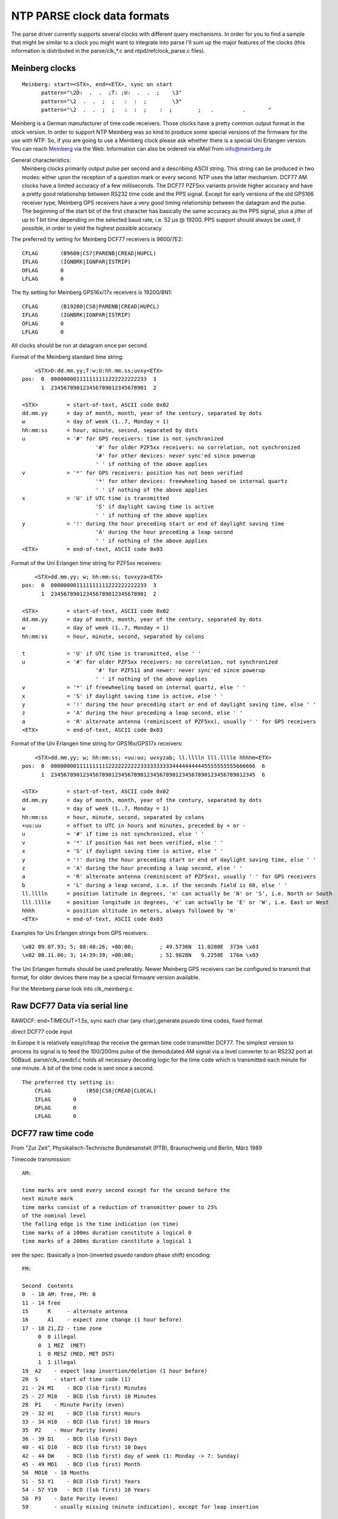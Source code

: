 NTP PARSE clock data formats
============================

The parse driver currently supports several clocks with different query
mechanisms. In order for you to find a sample that might be similar to a
clock you might want to integrate into parse I'll sum up the major
features of the clocks (this information is distributed in the
parse/clk\_\*.c and ntpd/refclock\_parse.c files).

Meinberg clocks
---------------

::

    Meinberg: start=<STX>, end=<ETX>, sync on start
          pattern="\2D:  .  .  ;T: ;U:  .  .  ;    \3"
          pattern="\2  .  .  ;  ;   :  :  ;        \3"
          pattern="\2  .  .  ;  ;   :  :  ;    :  ;        ;   .         .       "

Meinberg is a German manufacturer of time code receivers. Those clocks
have a pretty common output format in the stock version. In order to
support NTP Meinberg was so kind to produce some special versions of the
firmware for the use with NTP. So, if you are going to use a Meinberg
clock please ask whether there is a special Uni Erlangen version. You
can reach `Meinberg <http://www.meinberg.de/>`__ via the Web.
Information can also be ordered via eMail from
`info@meinberg.de <mailto:%20info@meinberg.de>`__

| General characteristics:
|  Meinberg clocks primarily output pulse per second and a describing
  ASCII string. This string can be produced in two modes: either upon
  the reception of a question mark or every second. NTP uses the latter
  mechanism. DCF77 AM clocks have a limited accuracy of a few
  milliseconds. The DCF77 PZF5xx variants provide higher accuracy and
  have a pretty good relationship between RS232 time code and the PPS
  signal. Except for early versions of the old GPS166 receiver type,
  Meinberg GPS receivers have a very good timing relationship between
  the datagram and the pulse. The beginning of the start bit of the
  first character has basically the same accuracy as the PPS signal,
  plus a jitter of up to 1 bit time depending on the selected baud rate,
  i.e. 52 μs @ 19200. PPS support should always be used, if possible, in
  order to yield the highest possible accuracy.

The preferred tty setting for Meinberg DCF77 receivers is 9600/7E2:

::

            CFLAG       (B9600|CS7|PARENB|CREAD|HUPCL)
            IFLAG       (IGNBRK|IGNPAR|ISTRIP)
            OFLAG       0
            LFLAG       0
            

The tty setting for Meinberg GPS16x/17x receivers is 19200/8N1:

::

            CFLAG       (B19200|CS8|PARENB|CREAD|HUPCL)
            IFLAG       (IGNBRK|IGNPAR|ISTRIP)
            OFLAG       0
            LFLAG       0
            

| All clocks should be run at datagram once per second.

Format of the Meinberg standard time string:

::

            <STX>D:dd.mm.yy;T:w;U:hh.mm.ss;uvxy<ETX>
        pos:  0  000000001111111111222222222233  3
              1  234567890123456789012345678901  2

        <STX>         = start-of-text, ASCII code 0x02
        dd.mm.yy      = day of month, month, year of the century, separated by dots
        w             = day of week (1..7, Monday = 1)
        hh:mm:ss      = hour, minute, second, separated by dots
        u             = '#' for GPS receivers: time is not synchronized
                               '#' for older PZF5xx receivers: no correlation, not synchronized
                               '#' for other devices: never sync'ed since powerup
                               ' ' if nothing of the above applies
        v             = '*' for GPS receivers: position has not been verified
                               '*' for other devices: freewheeling based on internal quartz
                               ' ' if nothing of the above applies
        x             = 'U' if UTC time is transmitted
                               'S' if daylight saving time is active
                               ' ' if nothing of the above applies
        y             = '!' during the hour preceding start or end of daylight saving time
                               'A' during the hour preceding a leap second
                               ' ' if nothing of the above applies
        <ETX>         = end-of-text, ASCII code 0x03

Format of the Uni Erlangen time string for PZF5xx receivers:

::

            <STX>dd.mm.yy; w; hh:mm:ss; tuvxyza<ETX>
        pos:  0  000000001111111111222222222233  3
              1  234567890123456789012345678901  2

        <STX>         = start-of-text, ASCII code 0x02
        dd.mm.yy      = day of month, month, year of the century, separated by dots
        w             = day of week (1..7, Monday = 1)
        hh:mm:ss      = hour, minute, second, separated by colons

        t             = 'U' if UTC time is transmitted, else ' '
        u             = '#' for older PZF5xx receivers: no correlation, not synchronized
                               '#' for PZF511 and newer: never sync'ed since powerup
                               ' ' if nothing of the above applies
        v             = '*' if freewheeling based on internal quartz, else ' '
        x             = 'S' if daylight saving time is active, else ' '
        y             = '!' during the hour preceding start or end of daylight saving time, else ' '
        z             = 'A' during the hour preceding a leap second, else ' '
        a             = 'R' alternate antenna (reminiscent of PZF5xx), usually ' ' for GPS receivers
        <ETX>         = end-of-text, ASCII code 0x03

Format of the Uni Erlangen time string for GPS16x/GPS17x receivers:

::

            <STX>dd.mm.yy; w; hh:mm:ss; +uu:uu; uvxyzab; ll.lllln lll.lllle hhhhm<ETX>
        pos:  0  0000000011111111112222222222333333333344444444445555555555666666  6
              1  2345678901234567890123456789012345678901234567890123456789012345  6

        <STX>         = start-of-text, ASCII code 0x02
        dd.mm.yy      = day of month, month, year of the century, separated by dots
        w             = day of week (1..7, Monday = 1)
        hh:mm:ss      = hour, minute, second, separated by colons
        +uu:uu        = offset to UTC in hours and minutes, preceded by + or -
        u             = '#' if time is not synchronized, else ' '
        v             = '*' if position has not been verified, else ' '
        x             = 'S' if daylight saving time is active, else ' '
        y             = '!' during the hour preceding start or end of daylight saving time, else ' '
        z             = 'A' during the hour preceding a leap second, else ' '
        a             = 'R' alternate antenna (reminiscent of PZF5xx), usually ' ' for GPS receivers
        b             = 'L' during a leap second, i.e. if the seconds field is 60, else ' '
        ll.lllln      = position latitude in degrees, 'n' can actually be 'N' or 'S', i.e. North or South
        lll.lllle     = position longitude in degrees, 'e' can actually be 'E' or 'W', i.e. East or West
        hhhh          = position altitude in meters, always followed by 'm'
        <ETX>         = end-of-text, ASCII code 0x03

Examples for Uni Erlangen strings from GPS receivers:

::

            \x02 09.07.93; 5; 08:48:26; +00:00;        ; 49.5736N  11.0280E  373m \x03
            \x02 08.11.06; 3; 14:39:39; +00:00;        ; 51.9828N   9.2258E  176m \x03

The Uni Erlangen formats should be used preferably. Newer Meinberg GPS
receivers can be configured to transmit that format, for older devices
there may be a special firmware version available.

| For the Meinberg parse look into clk\_meinberg.c

Raw DCF77 Data via serial line
------------------------------

RAWDCF: end=TIMEOUT>1.5s, sync each char (any char),generate psuedo time
codes, fixed format

direct DCF77 code input

In Europe it is relatively easy/cheap the receive the german time code
transmitter DCF77. The simplest version to process its signal is to feed
the 100/200ms pulse of the demodulated AM signal via a level converter
to an RS232 port at 50Baud. parse/clk\_rawdcf.c holds all necessary
decoding logic for the time code which is transmitted each minute for
one minute. A bit of the time code is sent once a second.

::

        The preferred tty setting is:
            CFLAG           (B50|CS8|CREAD|CLOCAL)
            IFLAG       0
            OFLAG       0
            LFLAG       0

DCF77 raw time code
-------------------

| From "Zur Zeit", Physikalisch-Technische Bundesanstalt (PTB),
  Braunschweig und Berlin, März 1989

Timecode transmission:

::

        AM:

        time marks are send every second except for the second before the
        next minute mark
        time marks consist of a reduction of transmitter power to 25%
        of the nominal level
        the falling edge is the time indication (on time)
        time marks of a 100ms duration constitute a logical 0
        time marks of a 200ms duration constitute a logical 1

see the spec. (basically a (non-)inverted psuedo random phase shift)
encoding:

::

        FM:

        Second  Contents
        0  - 10 AM: free, FM: 0
        11 - 14 free
        15      R     - alternate antenna
        16      A1    - expect zone change (1 hour before)
        17 - 18 Z1,Z2 - time zone
             0  0 illegal
             0  1 MEZ  (MET)
             1  0 MESZ (MED, MET DST)
             1  1 illegal
        19  A2    - expect leap insertion/deletion (1 hour before)
        20  S     - start of time code (1)
        21 - 24 M1    - BCD (lsb first) Minutes
        25 - 27 M10   - BCD (lsb first) 10 Minutes
        28  P1    - Minute Parity (even)
        29 - 32 H1    - BCD (lsb first) Hours
        33 - 34 H10   - BCD (lsb first) 10 Hours
        35  P2    - Hour Parity (even)
        36 - 39 D1    - BCD (lsb first) Days
        40 - 41 D10   - BCD (lsb first) 10 Days
        42 - 44 DW    - BCD (lsb first) day of week (1: Monday -> 7: Sunday)
        45 - 49 MO1   - BCD (lsb first) Month
        50  MO10  - 10 Months
        51 - 53 Y1    - BCD (lsb first) Years
        54 - 57 Y10   - BCD (lsb first) 10 Years
        58  P3    - Date Parity (even)
        59        - usually missing (minute indication), except for leap insertion

Schmid clock
------------

Schmid clock: needs poll, binary input, end='\\xFC', sync start

The Schmid clock is a DCF77 receiver that sends a binary time code at
the reception of a flag byte. The contents if the flag byte determined
the time code format. The binary time code is delimited by the byte
0xFC.

::

        TTY setup is:
            CFLAG       (B1200|CS8|CREAD|CLOCAL)
            IFLAG       0
            OFLAG       0
            LFLAG       0

The command to Schmid's DCF77 clock is a single byte; each bit allows
the user to select some part of the time string, as follows (the output
for the lsb is sent first).

::

        Bit 0:  time in MEZ, 4 bytes *binary, not BCD*; hh.mm.ss.tenths
        Bit 1:  date 3 bytes *binary, not BCD: dd.mm.yy
        Bit 2:  week day, 1 byte (unused here)
        Bit 3:  time zone, 1 byte, 0=MET, 1=MEST. (unused here)
        Bit 4:  clock status, 1 byte,   0=time invalid,
                        1=time from crystal backup,
                        3=time from DCF77
        Bit 5:  transmitter status, 1 byte,
                        bit 0: backup antenna
                        bit 1: time zone change within 1h
                        bit 3,2: TZ 01=MEST, 10=MET
                        bit 4: leap second will be
                            added within one hour
                        bits 5-7: Zero
        Bit 6:  time in backup mode, units of 5 minutes (unused here)

Trimble SV6 ASCII time code (TAIP)
----------------------------------

Trimble SV6: needs poll, ascii timecode, start='>', end='<',
query='>QTM<', eol='<'

Trimble SV6 is a GPS receiver with PPS output. It needs to be polled. It
also need a special tty mode setup (EOL='<').

::

        TTY setup is:
            CFLAG            (B4800|CS8|CREAD)
            IFLAG            (BRKINT|IGNPAR|ISTRIP|ICRNL|IXON)
            OFLAG            (OPOST|ONLCR)
            LFLAG            (ICANON|ECHOK)

Special flags are:

::

           PARSE_F_PPSPPS      - use CIOGETEV for PPS time stamping
            PARSE_F_PPSONSECOND - the time code is not related to
                          the PPS pulse (so use the time code
                          only for the second epoch)

        Timecode
        0000000000111111111122222222223333333   / char
        0123456789012345678901234567890123456   \ posn
        >RTMhhmmssdddDDMMYYYYoodnnvrrrrr;*xx< Actual
        ----33445566600112222BB7__-_____--99-   Parse
        >RTM                      1     ;*  <     Check

ELV DCF7000
-----------

ELV DCF7000: end='\\r', pattern=" - - - - - - - \\r"

The ELV DCF7000 is a cheap DCF77 receiver sending each second a time
code (though not very precise!) delimited by '\`r'

::

        Timecode
          YY-MM-DD-HH-MM-SS-FF\r

            FF&0x1  - DST
            FF&0x2  - DST switch warning
            FF&0x4  - unsynchronised

HOPF 6021 und Kompatible
------------------------

HOPF Funkuhr 6021 mit serieller Schnittstelle Created by F.Schnekenbuehl
<frank@comsys.dofn.de> from clk\_rcc8000.c Nortel DASA Network Systems
GmbH, Department: ND250 A Joint venture of Daimler-Benz Aerospace and
Nortel.

::

     hopf Funkuhr 6021 
          used with 9600,8N1,
          UTC via serial line
          "Sekundenvorlauf" ON
          ETX zum Sekundenvorlauf ON
          dataformat 6021
          output time and date
          transmit with control characters
          transmit evry second
     

Type 6021 Serial Output format

::

          000000000011111111 / char
          012345678901234567 \ position
          sABHHMMSSDDMMYYnre  Actual
           C4110046231195     Parse
          s              enr  Check

      s = STX (0x02), e = ETX (0x03)
      n = NL  (0x0A), r = CR  (0x0D)

      A B - Status and weekday
     
      A - Status

          8 4 2 1
          x x x 0  - no announcement
          x x x 1  - Summertime - wintertime - summertime announcement
          x x 0 x  - Wintertime
          x x 1 x  - Summertime
          0 0 x x  - Time/Date invalid
          0 1 x x  - Internal clock used 
          1 0 x x  - Radio clock
          1 1 x x  - Radio clock highprecision

      B - 8 4 2 1
          0 x x x  - MESZ/MEZ
          1 x x x  - UTC
          x 0 0 1  - Monday
          x 0 1 0  - Tuesday
          x 0 1 1  - Wednesday
          x 1 0 0  - Thursday
          x 1 0 1  - Friday
          x 1 1 0  - Saturday
          x 1 1 1  - Sunday

Diem Computime Clock
--------------------

The Computime receiver sends a datagram in the following format every
minute

::

       
       Timestamp    T:YY:MM:MD:WD:HH:MM:SSCRLF 
       Pos          0123456789012345678901 2 3
            0000000000111111111122 2 2
       Parse        T:  :  :  :  :  :  :  \r\n
       
       T    Startcharacter "T" specifies start of the timestamp 
       YY   Year MM Month 1-12 
       MD   Day of the month 
       WD   Day of week 
       HH   Hour 
       MM   Minute 
       SS   Second
       CR   Carriage return 
       LF   Linefeed

WHARTON 400A Series Clock with a 404.2 Serial interface
-------------------------------------------------------

The WHARTON 400A Series clock is able to send date/time serial messages
in 7 output formats. We use format 1 here because it is the shortest. We
set up the clock to send a datagram every second. For use with this
driver, the WHARTON 400A Series clock must be set-up as follows :

::

                        Programmable    Selected
                        Option No   Option
        BST or CET display      3       9 or 11
        No external controller      7       0
        Serial Output Format 1      9       1
        Baud rate 9600 bps      10      96
        Bit length 8 bits       11      8
        Parity even         12      E

WHARTON 400A Series output format 1 is as follows :

::

       Timestamp    STXssmmhhDDMMYYSETX
       Pos      0  12345678901234
            0  00000000011111
      
       STX  start transmission (ASCII 0x02)
       ETX  end transmission (ASCII 0x03)
       ss   Second expressed in reversed decimal (units then tens)
       mm   Minute expressed in reversed decimal
       hh   Hour expressed in reversed decimal
       DD   Day of month expressed in reversed decimal
       MM   Month expressed in reversed decimal (January is 1)
       YY   Year (without century) expressed in reversed decimal
       S    Status byte : 0x30 +
            bit 0   0 = MSF source      1 = DCF source
            bit 1   0 = Winter time     1 = Summer time
            bit 2   0 = not synchronised    1 = synchronised
            bit 3   0 = no early warning    1 = early warning

